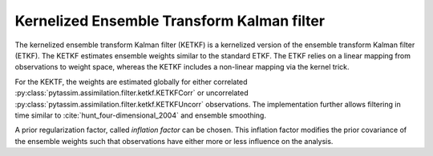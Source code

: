 Kernelized Ensemble Transform Kalman filter
^^^^^^^^^^^^^^^^^^^^^^^^^^^^^^^^^^^^^^^^^^^
The kernelized ensemble transform Kalman filter (KETKF) is a kernelized version
of the ensemble transform Kalman filter (ETKF).
The KETKF estimates ensemble
weights similar to the standard ETKF.
The ETKF relies on a linear mapping
from observations to weight space, whereas the KETKF includes a non-linear
mapping via the kernel trick.

For the KEKTF, the weights are estimated globally for either correlated
:py:class:`pytassim.assimilation.filter.ketkf.KETKFCorr` or uncorrelated
:py:class:`pytassim.assimilation.filter.ketkf.KETKFUncorr` observations.
The implementation further allows filtering in time similar to
:cite:`hunt_four-dimensional_2004` and ensemble smoothing.

A prior regularization factor, called `inflation factor` can be chosen.
This inflation factor modifies the prior covariance of the ensemble weights
such that observations have either more or less influence on the analysis.

.. autosummary::
    pytassim.assimilation.filter.ketkf.KETKFCorr
    pytassim.assimilation.filter.ketkf.KETKFUncorr